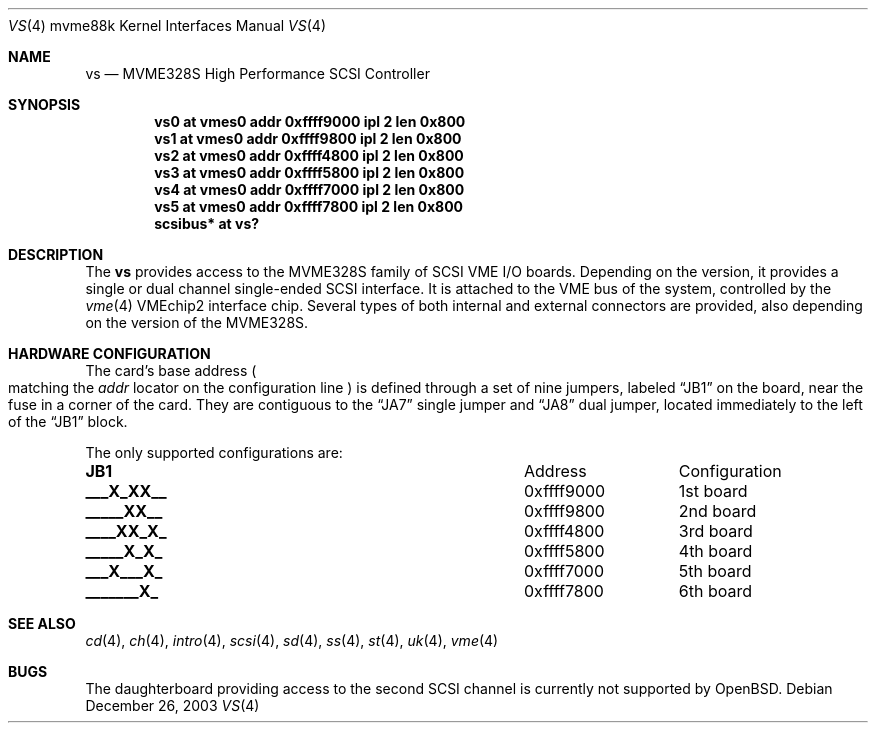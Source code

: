 .\"	$OpenBSD: src/share/man/man4/man4.mvme88k/vs.4,v 1.3 2003/12/26 21:03:34 miod Exp $
.\"
.\" Copyright (c) 2003 Paul Weissmann
.\" All rights reserved.
.\"
.\"
.\" Redistribution and use in source and binary forms, with or without
.\" modification, are permitted provided that the following conditions
.\" are met:
.\" 1. Redistributions of source code must retain the above copyright
.\"    notice, this list of conditions and the following disclaimer.
.\" 2. Redistributions in binary form must reproduce the above copyright
.\"    notice, this list of conditions and the following disclaimer in the
.\"    documentation and/or other materials provided with the distribution.
.\"
.\" THIS SOFTWARE IS PROVIDED BY THE REGENTS AND CONTRIBUTORS ``AS IS'' AND
.\" ANY EXPRESS OR IMPLIED WARRANTIES, INCLUDING, BUT NOT LIMITED TO, THE
.\" IMPLIED WARRANTIES OF MERCHANTABILITY AND FITNESS FOR A PARTICULAR PURPOSE
.\" ARE DISCLAIMED.  IN NO EVENT SHALL THE REGENTS OR CONTRIBUTORS BE LIABLE
.\" FOR ANY DIRECT, INDIRECT, INCIDENTAL, SPECIAL, EXEMPLARY, OR CONSEQUENTIAL
.\" DAMAGES (INCLUDING, BUT NOT LIMITED TO, PROCUREMENT OF SUBSTITUTE GOODS
.\" OR SERVICES; LOSS OF USE, DATA, OR PROFITS; OR BUSINESS INTERRUPTION)
.\" HOWEVER CAUSED AND ON ANY THEORY OF LIABILITY, WHETHER IN CONTRACT, STRICT
.\" LIABILITY, OR TORT (INCLUDING NEGLIGENCE OR OTHERWISE) ARISING IN ANY WAY
.\" OUT OF THE USE OF THIS SOFTWARE, EVEN IF ADVISED OF THE POSSIBILITY OF
.\" SUCH DAMAGE.
.\"
.Dd December 26, 2003
.Dt VS 4 mvme88k
.Os
.Sh NAME
.Nm vs
.Nd MVME328S High Performance SCSI Controller
.Sh SYNOPSIS
.Cd "vs0 at vmes0 addr 0xffff9000 ipl 2 len 0x800"
.Cd "vs1 at vmes0 addr 0xffff9800 ipl 2 len 0x800"
.Cd "vs2 at vmes0 addr 0xffff4800 ipl 2 len 0x800"
.Cd "vs3 at vmes0 addr 0xffff5800 ipl 2 len 0x800"
.Cd "vs4 at vmes0 addr 0xffff7000 ipl 2 len 0x800"
.Cd "vs5 at vmes0 addr 0xffff7800 ipl 2 len 0x800"
.Cd "scsibus* at vs?"
.Sh DESCRIPTION
The
.Nm
provides access to the MVME328S family of
.Tn SCSI
.Tn VME
I/O boards.
Depending on the version, it provides a single or dual channel single-ended
.Tn SCSI
interface.
It is attached to the
.Tn VME
bus of the system, controlled by the
.Xr vme 4
.Tn VMEchip2
interface chip.
Several types of both internal and external connectors are provided, also
depending on the version of the MVME328S.
.Sh HARDWARE CONFIGURATION
The card's base address
.Po
matching the
.Em addr
locator on the configuration line
.Pc
is defined through a set of nine jumpers, labeled
.Dq JB1
on the board, near the fuse in a corner of the card.
They are contiguous to the
.Dq JA7
single jumper and
.Dq JA8
dual jumper, located immediately to the left of the
.Dq JB1
block.
.Pp
The only supported configurations are:
.Bl -column "xxxxxxxxx" "0xffffffff"
.It Li JB1 Ta Address Ta Configuration
.It " "
.It Li "___X_XX__" Ta "0xffff9000" Ta "1st board"
.It Li "_____XX__" Ta "0xffff9800" Ta "2nd board"
.It Li "____XX_X_" Ta "0xffff4800" Ta "3rd board"
.It Li "_____X_X_" Ta "0xffff5800" Ta "4th board"
.It Li "___X___X_" Ta "0xffff7000" Ta "5th board"
.It Li "_______X_" Ta "0xffff7800" Ta "6th board"
.El
.Sh SEE ALSO
.Xr cd 4 ,
.Xr ch 4 ,
.Xr intro 4 ,
.Xr scsi 4 ,
.Xr sd 4 ,
.Xr ss 4 ,
.Xr st 4 ,
.Xr uk 4 ,
.Xr vme 4
.Sh BUGS
The daughterboard providing access to the second
.Tn SCSI
channel is currently not supported by
.Ox .
